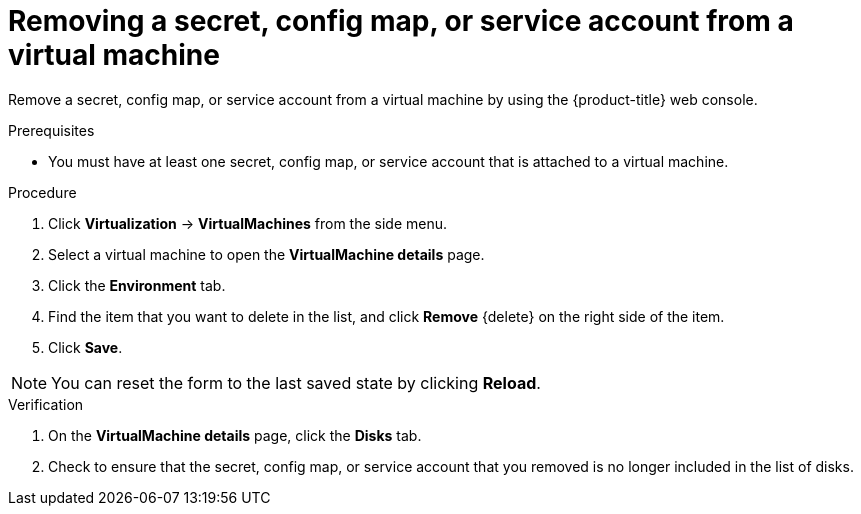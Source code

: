 // Module included in the following assemblies:
//
// * virt/virtual_machines/virt-managing-configmaps-secrets-service-accounts.adoc

:_content-type: PROCEDURE
[id="virt-removing-secret-configmap-service-account-vm_{context}"]

= Removing a secret, config map, or service account from a virtual machine

Remove a secret, config map, or service account from a virtual machine by using the {product-title} web console.

.Prerequisites

* You must have at least one secret, config map, or service account that is attached to a virtual machine.

.Procedure

. Click *Virtualization* -> *VirtualMachines* from the side menu.

. Select a virtual machine to open the *VirtualMachine details* page.

. Click the *Environment* tab.

. Find the item that you want to delete in the list, and click *Remove* {delete} on the right side of the item.

. Click *Save*.

[NOTE]
====
You can reset the form to the last saved state by clicking *Reload*.
====


.Verification

. On the *VirtualMachine details* page, click the *Disks* tab.

. Check to ensure that the secret, config map, or service account that you removed is no longer included in the list of disks.
